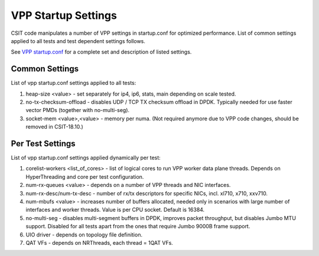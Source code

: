 VPP Startup Settings
--------------------

CSIT code manipulates a number of VPP settings in startup.conf for optimized
performance. List of common settings applied to all tests and test
dependent settings follows.

See `VPP startup.conf
<https://git.fd.io/vpp/tree/src/vpp/conf/startup.conf?h=stable/1807>`_
for a complete set and description of listed settings.

Common Settings
~~~~~~~~~~~~~~~

List of vpp startup.conf settings applied to all tests:

#. heap-size <value> - set separately for ip4, ip6, stats, main
   depending on scale tested.
#. no-tx-checksum-offload - disables UDP / TCP TX checksum offload in DPDK.
   Typically needed for use faster vector PMDs (together with
   no-multi-seg).
#. socket-mem <value>,<value> - memory per numa. (Not required anymore
   due to VPP code changes, should be removed in CSIT-18.10.)

Per Test Settings
~~~~~~~~~~~~~~~~~

List of vpp startup.conf settings applied dynamically per test:

#. corelist-workers <list_of_cores> - list of logical cores to run VPP
   worker data plane threads. Depends on HyperThreading and core per
   test configuration.
#. num-rx-queues <value> - depends on a number of VPP threads and NIC
   interfaces.
#. num-rx-desc/num-tx-desc - number of rx/tx descriptors for specific
   NICs, incl. xl710, x710, xxv710.
#. num-mbufs <value> - increases number of buffers allocated, needed
   only in scenarios with large number of interfaces and worker threads.
   Value is per CPU socket. Default is 16384.
#. no-multi-seg - disables multi-segment buffers in DPDK, improves
   packet throughput, but disables Jumbo MTU support. Disabled for all
   tests apart from the ones that require Jumbo 9000B frame support.
#. UIO driver - depends on topology file definition.
#. QAT VFs - depends on NRThreads, each thread = 1QAT VFs.
